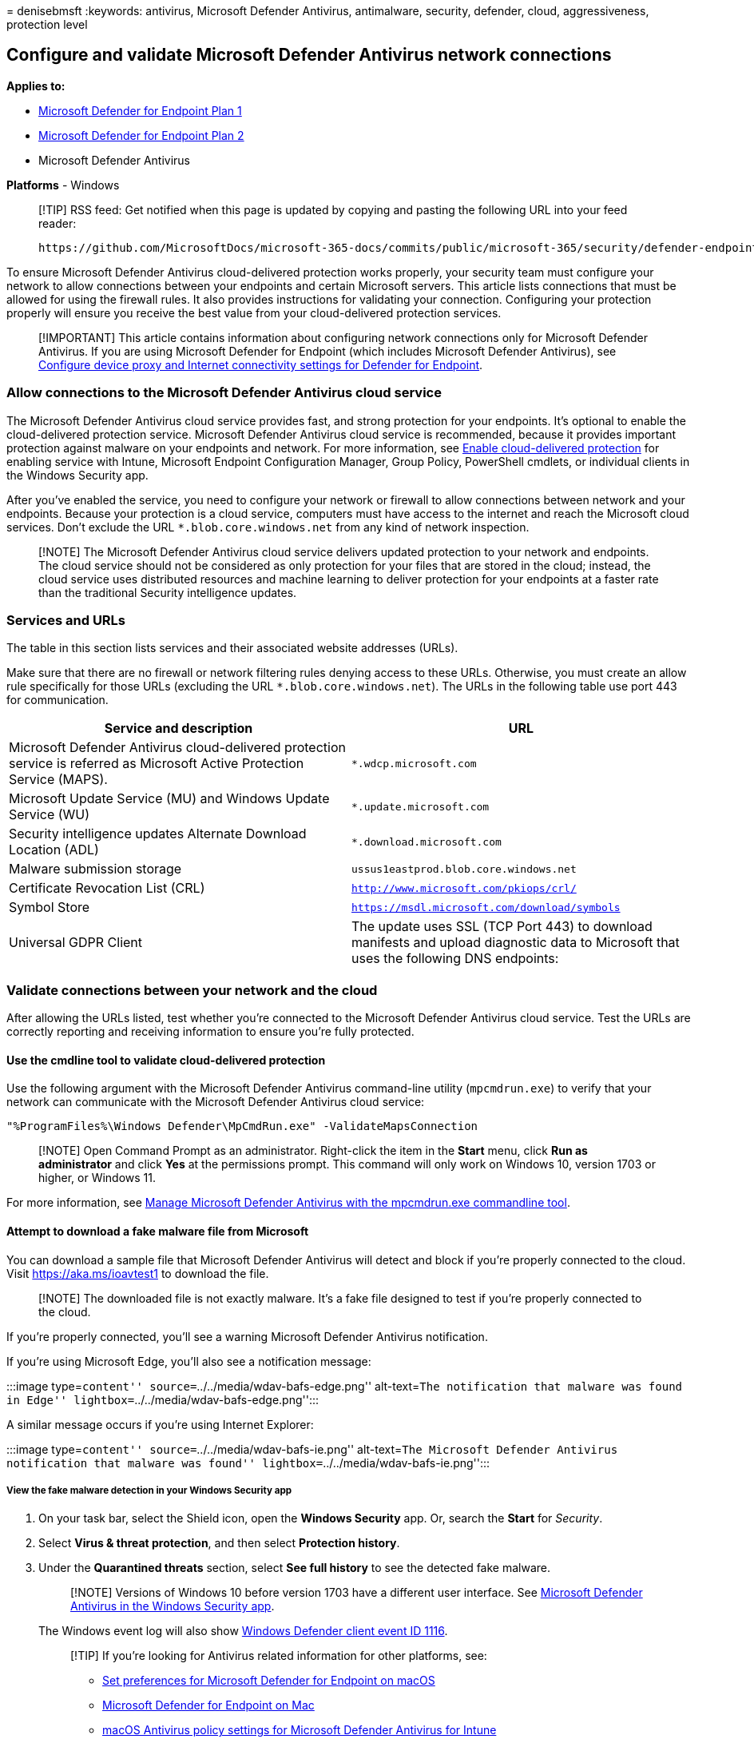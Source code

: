 = 
denisebmsft
:keywords: antivirus, Microsoft Defender Antivirus, antimalware,
security, defender, cloud, aggressiveness, protection level

== Configure and validate Microsoft Defender Antivirus network connections

*Applies to:*

* https://go.microsoft.com/fwlink/p/?linkid=2154037[Microsoft Defender
for Endpoint Plan 1]
* https://go.microsoft.com/fwlink/p/?linkid=2154037[Microsoft Defender
for Endpoint Plan 2]
* Microsoft Defender Antivirus

*Platforms* - Windows

____
[!TIP] RSS feed: Get notified when this page is updated by copying and
pasting the following URL into your feed reader:

[source,https]
----
https://github.com/MicrosoftDocs/microsoft-365-docs/commits/public/microsoft-365/security/defender-endpoint/configure-network-connections-microsoft-defender-antivirus.md.atom
----
____

To ensure Microsoft Defender Antivirus cloud-delivered protection works
properly, your security team must configure your network to allow
connections between your endpoints and certain Microsoft servers. This
article lists connections that must be allowed for using the firewall
rules. It also provides instructions for validating your connection.
Configuring your protection properly will ensure you receive the best
value from your cloud-delivered protection services.

____
[!IMPORTANT] This article contains information about configuring network
connections only for Microsoft Defender Antivirus. If you are using
Microsoft Defender for Endpoint (which includes Microsoft Defender
Antivirus), see link:configure-proxy-internet.md[Configure device proxy
and Internet connectivity settings for Defender for Endpoint].
____

=== Allow connections to the Microsoft Defender Antivirus cloud service

The Microsoft Defender Antivirus cloud service provides fast, and strong
protection for your endpoints. It’s optional to enable the
cloud-delivered protection service. Microsoft Defender Antivirus cloud
service is recommended, because it provides important protection against
malware on your endpoints and network. For more information, see
link:enable-cloud-protection-microsoft-defender-antivirus.md[Enable
cloud-delivered protection] for enabling service with Intune, Microsoft
Endpoint Configuration Manager, Group Policy, PowerShell cmdlets, or
individual clients in the Windows Security app.

After you’ve enabled the service, you need to configure your network or
firewall to allow connections between network and your endpoints.
Because your protection is a cloud service, computers must have access
to the internet and reach the Microsoft cloud services. Don’t exclude
the URL `*.blob.core.windows.net` from any kind of network inspection.

____
[!NOTE] The Microsoft Defender Antivirus cloud service delivers updated
protection to your network and endpoints. The cloud service should not
be considered as only protection for your files that are stored in the
cloud; instead, the cloud service uses distributed resources and machine
learning to deliver protection for your endpoints at a faster rate than
the traditional Security intelligence updates.
____

=== Services and URLs

The table in this section lists services and their associated website
addresses (URLs).

Make sure that there are no firewall or network filtering rules denying
access to these URLs. Otherwise, you must create an allow rule
specifically for those URLs (excluding the URL
`*.blob.core.windows.net`). The URLs in the following table use port 443
for communication.

[width="100%",cols="50%,50%",options="header",]
|===
|Service and description |URL
|Microsoft Defender Antivirus cloud-delivered protection service is
referred as Microsoft Active Protection Service (MAPS).
|`*.wdcp.microsoft.com`

|Microsoft Update Service (MU) and Windows Update Service (WU)
|`*.update.microsoft.com`

|Security intelligence updates Alternate Download Location (ADL)
|`*.download.microsoft.com`

|Malware submission storage |`ussus1eastprod.blob.core.windows.net`

|Certificate Revocation List (CRL)
|`http://www.microsoft.com/pkiops/crl/`

|Symbol Store |`https://msdl.microsoft.com/download/symbols`

|Universal GDPR Client |The update uses SSL (TCP Port 443) to download
manifests and upload diagnostic data to Microsoft that uses the
following DNS endpoints:
|===

=== Validate connections between your network and the cloud

After allowing the URLs listed, test whether you’re connected to the
Microsoft Defender Antivirus cloud service. Test the URLs are correctly
reporting and receiving information to ensure you’re fully protected.

==== Use the cmdline tool to validate cloud-delivered protection

Use the following argument with the Microsoft Defender Antivirus
command-line utility (`mpcmdrun.exe`) to verify that your network can
communicate with the Microsoft Defender Antivirus cloud service:

[source,console]
----
"%ProgramFiles%\Windows Defender\MpCmdRun.exe" -ValidateMapsConnection
----

____
[!NOTE] Open Command Prompt as an administrator. Right-click the item in
the *Start* menu, click *Run as administrator* and click *Yes* at the
permissions prompt. This command will only work on Windows 10, version
1703 or higher, or Windows 11.
____

For more information, see
link:command-line-arguments-microsoft-defender-antivirus.md[Manage
Microsoft Defender Antivirus with the mpcmdrun.exe commandline tool].

==== Attempt to download a fake malware file from Microsoft

You can download a sample file that Microsoft Defender Antivirus will
detect and block if you’re properly connected to the cloud. Visit
https://aka.ms/ioavtest1 to download the file.

____
[!NOTE] The downloaded file is not exactly malware. It’s a fake file
designed to test if you’re properly connected to the cloud.
____

If you’re properly connected, you’ll see a warning Microsoft Defender
Antivirus notification.

If you’re using Microsoft Edge, you’ll also see a notification message:

:::image type=``content'' source=``../../media/wdav-bafs-edge.png''
alt-text=``The notification that malware was found in Edge''
lightbox=``../../media/wdav-bafs-edge.png'':::

A similar message occurs if you’re using Internet Explorer:

:::image type=``content'' source=``../../media/wdav-bafs-ie.png''
alt-text=``The Microsoft Defender Antivirus notification that malware
was found'' lightbox=``../../media/wdav-bafs-ie.png'':::

===== View the fake malware detection in your Windows Security app

[arabic]
. On your task bar, select the Shield icon, open the *Windows Security*
app. Or, search the *Start* for _Security_.
. Select *Virus & threat protection*, and then select *Protection
history*.
. Under the *Quarantined threats* section, select *See full history* to
see the detected fake malware.
+
____
[!NOTE] Versions of Windows 10 before version 1703 have a different user
interface. See
link:microsoft-defender-security-center-antivirus.md[Microsoft Defender
Antivirus in the Windows Security app].
____
+
The Windows event log will also show
link:troubleshoot-microsoft-defender-antivirus.md[Windows Defender
client event ID 1116].
+
____
[!TIP] If you’re looking for Antivirus related information for other
platforms, see:

* link:mac-preferences.md[Set preferences for Microsoft Defender for
Endpoint on macOS]
* link:microsoft-defender-endpoint-mac.md[Microsoft Defender for
Endpoint on Mac]
* link:/mem/intune/protect/antivirus-microsoft-defender-settings-macos[macOS
Antivirus policy settings for Microsoft Defender Antivirus for Intune]
* link:linux-preferences.md[Set preferences for Microsoft Defender for
Endpoint on Linux]
* link:microsoft-defender-endpoint-linux.md[Microsoft Defender for
Endpoint on Linux]
* link:android-configure.md[Configure Defender for Endpoint on Android
features]
* link:ios-configure-features.md[Configure Microsoft Defender for
Endpoint on iOS features]
____

=== See also

* link:configure-proxy-internet.md[Configure device proxy and Internet
connectivity settings for Microsoft Defender for Endpoint]
* link:use-group-policy-microsoft-defender-antivirus.md[Use Group Policy
settings to configure and manage Microsoft Defender Antivirus]
* https://techcommunity.microsoft.com/t5/Configuration-Manager-Archive/Important-changes-to-Microsoft-Active-Protection-Service-MAPS/ba-p/274006[Important
changes to Microsoft Active Protection Services endpoint]
